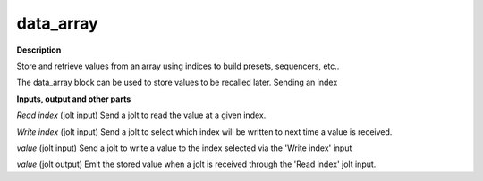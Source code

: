data_array
==========

.. _data_array:

**Description**

Store and retrieve values from an array using indices to build presets, sequencers, etc..

The data_array block can be used to store values to be recalled later. Sending an index

**Inputs, output and other parts**

*Read index* (jolt input) Send a jolt to read the value at a given index.

*Write index* (jolt input) Send a jolt to select which index will be written to next time a value is received.

*value* (jolt input) Send a jolt to write a value to the index selected via the 'Write index' input

*value* (jolt output) Emit the stored value when a jolt is received through the 'Read index' jolt input.

